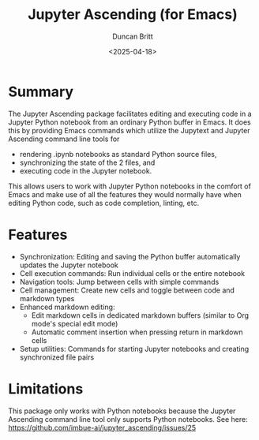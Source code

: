 #+title: Jupyter Ascending (for Emacs)
#+author: Duncan Britt
#+date: <2025-04-18>
#+options: toc:nil

* Summary
The Jupyter Ascending package facilitates editing and executing code in a Jupyter Python notebook from an ordinary Python buffer in Emacs. It does this by providing Emacs commands which utilize the Jupytext and Jupyter Ascending command line tools for
- rendering .ipynb notebooks as standard Python source files,
- synchronizing the state of the 2 files, and
- executing code in the Jupyter notebook.
This allows users to work with Jupyter Python notebooks in the comfort of Emacs and make use of all the features they would normally have when editing Python code, such as code completion, linting, etc.

* Features
- Synchronization: Editing and saving the Python buffer automatically updates the Jupyter notebook
- Cell execution commands: Run individual cells or the entire notebook
- Navigation tools: Jump between cells with simple commands
- Cell management: Create new cells and toggle between code and markdown types
- Enhanced markdown editing:
  - Edit markdown cells in dedicated markdown buffers (similar to Org mode's special edit mode)
  - Automatic comment insertion when pressing return in markdown cells
- Setup utilities: Commands for starting Jupyter notebooks and creating synchronized file pairs

* Limitations
This package only works with Python notebooks because the Jupyter Ascending command line tool only supports Python notebooks.  See here: https://github.com/imbue-ai/jupyter_ascending/issues/25
